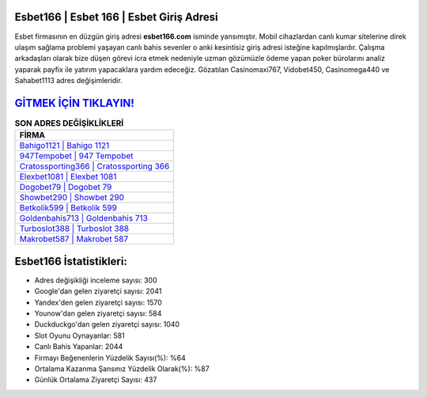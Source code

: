 ﻿Esbet166 | Esbet 166 | Esbet Giriş Adresi
===================================

.. image:: images/esbet-giris.jpg
   :width: 600
   
Esbet firmasının en düzgün giriş adresi **esbet166.com** isminde yansımıştır. Mobil cihazlardan canlı kumar sitelerine direk ulaşım sağlama problemi yaşayan canlı bahis sevenler o anki kesintisiz giriş adresi isteğine kapılmışlardır. Çalışma arkadaşları olarak bize düşen görevi icra etmek nedeniyle uzman gözümüzle ödeme yapan poker bürolarını analiz yaparak payfix ile yatırım yapacaklara yardım edeceğiz. Gözatılan Casinomaxi767, Vidobet450, Casinomega440 ve Sahabet1113 adres değişimleridir.

`GİTMEK İÇİN TIKLAYIN! <https://uclck.me/gonow>`_
==============

.. list-table:: **SON ADRES DEĞİŞİKLİKLERİ**
   :widths: 100
   :header-rows: 1

   * - FİRMA
   * - `Bahigo1121 | Bahigo 1121 <bahigo1121-bahigo-1121-bahigo-giris-adresi.html>`_
   * - `947Tempobet | 947 Tempobet <947tempobet-947-tempobet-tempobet-giris-adresi.html>`_
   * - `Cratossporting366 | Cratossporting 366 <cratossporting366-cratossporting-366-cratossporting-giris-adresi.html>`_	 
   * - `Elexbet1081 | Elexbet 1081 <elexbet1081-elexbet-1081-elexbet-giris-adresi.html>`_	 
   * - `Dogobet79 | Dogobet 79 <dogobet79-dogobet-79-dogobet-giris-adresi.html>`_ 
   * - `Showbet290 | Showbet 290 <showbet290-showbet-290-showbet-giris-adresi.html>`_
   * - `Betkolik599 | Betkolik 599 <betkolik599-betkolik-599-betkolik-giris-adresi.html>`_	 
   * - `Goldenbahis713 | Goldenbahis 713 <goldenbahis713-goldenbahis-713-goldenbahis-giris-adresi.html>`_
   * - `Turboslot388 | Turboslot 388 <turboslot388-turboslot-388-turboslot-giris-adresi.html>`_
   * - `Makrobet587 | Makrobet 587 <makrobet587-makrobet-587-makrobet-giris-adresi.html>`_
	 
Esbet166 İstatistikleri:
===================================	 
* Adres değişikliği inceleme sayısı: 300
* Google'dan gelen ziyaretçi sayısı: 2041
* Yandex'den gelen ziyaretçi sayısı: 1570
* Younow'dan gelen ziyaretçi sayısı: 584
* Duckduckgo'dan gelen ziyaretçi sayısı: 1040
* Slot Oyunu Oynayanlar: 581
* Canlı Bahis Yapanlar: 2044
* Firmayı Beğenenlerin Yüzdelik Sayısı(%): %64
* Ortalama Kazanma Şansınız Yüzdelik Olarak(%): %87
* Günlük Ortalama Ziyaretçi Sayısı: 437
